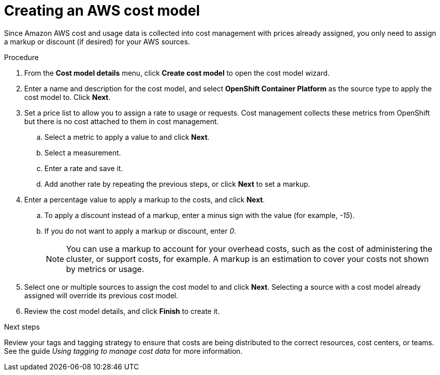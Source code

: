 // Module included in the following assemblies:
//
// <List assemblies here, each on a new line>

// Base the file name and the ID on the module title. For example:
// * file name: proc_creating_an_AWS_cost_model.adoc
// * ID: [id="proc_creating_an_AWS_cost_model"]
// * Title: = Creating an AWS cost model

// The ID is used as an anchor for linking to the module. Avoid changing it after the module has been published to ensure existing links are not broken.
[id="proc_creating_an_AWS_cost_model"]
// The `context` attribute enables module reuse. Every module's ID includes {context}, which ensures that the module has a unique ID even if it is reused multiple times in a guide.
= Creating an AWS cost model
// Start the title of a procedure module with a verb, such as Creating or Create. See also _Wording of headings_ in _The IBM Style Guide_.

Since Amazon AWS cost and usage data is collected into cost management with prices already assigned, you only need to assign a markup or discount (if desired) for your AWS sources.

//.Prerequisites


.Procedure

. From the *Cost model details* menu, click *Create cost model* to open the cost model wizard.
. Enter a name and description for the cost model, and select *OpenShift Container Platform* as the source type to apply the cost model to. Click *Next*.
. Set a price list to allow you to assign a rate to usage or requests. Cost management collects these metrics from OpenShift but there is no cost attached to them in cost management.
.. Select a metric to apply a value to and click *Next*.
.. Select a measurement.
.. Enter a rate and save it.
.. Add another rate by repeating the previous steps, or click *Next* to set a markup.
. Enter a percentage value to apply a markup to the costs, and click *Next*. 
.. To apply a discount instead of a markup, enter a minus sign with the value (for example, _-15_). 
.. If you do not want to apply a markup or discount, enter _0_.
+
[NOTE]
====
You can use a markup to account for your overhead costs, such as the cost of administering the cluster, or support costs, for example. A markup is an estimation to cover your costs not shown by metrics or usage.
====
+
. Select one or multiple sources to assign the cost model to and click *Next*. Selecting a source with a cost model already assigned will override its previous cost model. 
. Review the cost model details, and click *Finish* to create it.



//.Verification steps
//Now what? What is the result of this, or how can you see this has been applied? → add a verification step and a next step

.Next steps

//add link to tagging doc
Review your tags and tagging strategy to ensure that costs are being distributed to the correct resources, cost centers, or teams. See the guide _Using tagging to manage cost data_ for more information.



